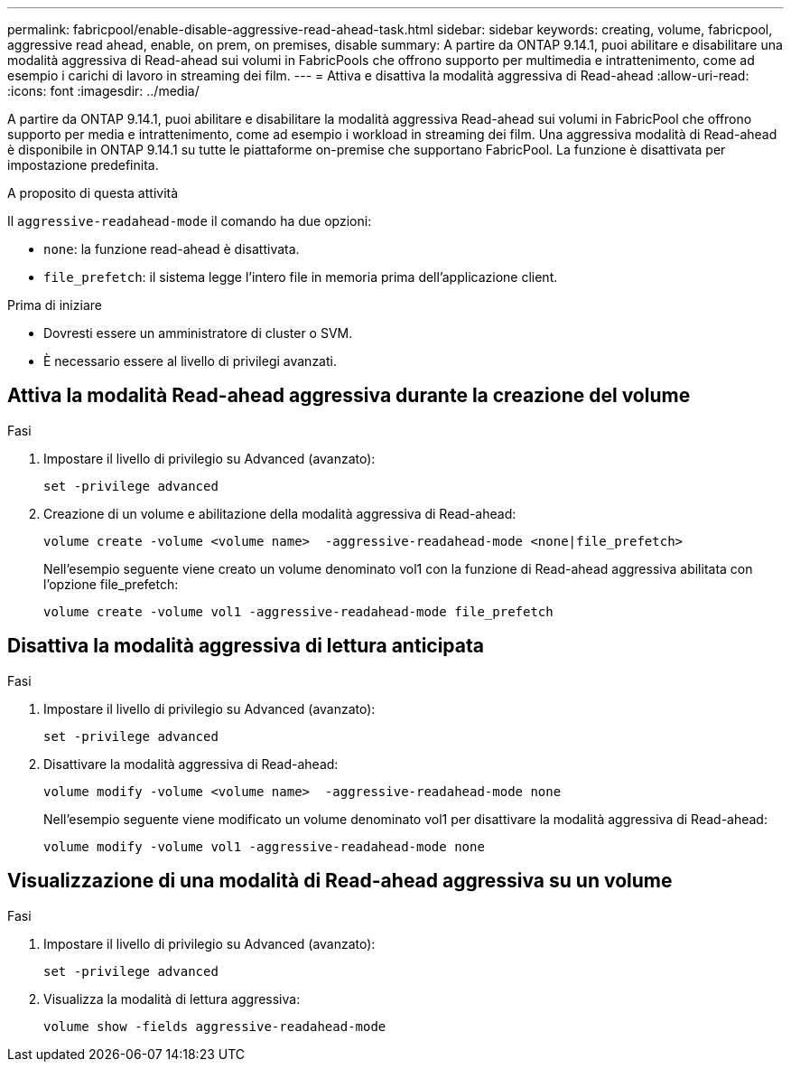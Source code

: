 ---
permalink: fabricpool/enable-disable-aggressive-read-ahead-task.html 
sidebar: sidebar 
keywords: creating, volume, fabricpool, aggressive read ahead, enable, on prem, on premises, disable 
summary: A partire da ONTAP 9.14.1, puoi abilitare e disabilitare una modalità aggressiva di Read-ahead sui volumi in FabricPools che offrono supporto per multimedia e intrattenimento, come ad esempio i carichi di lavoro in streaming dei film. 
---
= Attiva e disattiva la modalità aggressiva di Read-ahead
:allow-uri-read: 
:icons: font
:imagesdir: ../media/


[role="lead"]
A partire da ONTAP 9.14.1, puoi abilitare e disabilitare la modalità aggressiva Read-ahead sui volumi in FabricPool che offrono supporto per media e intrattenimento, come ad esempio i workload in streaming dei film. Una aggressiva modalità di Read-ahead è disponibile in ONTAP 9.14.1 su tutte le piattaforme on-premise che supportano FabricPool. La funzione è disattivata per impostazione predefinita.

.A proposito di questa attività
Il `aggressive-readahead-mode` il comando ha due opzioni:

* `none`: la funzione read-ahead è disattivata.
* `file_prefetch`: il sistema legge l'intero file in memoria prima dell'applicazione client.


.Prima di iniziare
* Dovresti essere un amministratore di cluster o SVM.
* È necessario essere al livello di privilegi avanzati.




== Attiva la modalità Read-ahead aggressiva durante la creazione del volume

.Fasi
. Impostare il livello di privilegio su Advanced (avanzato):
+
[source, cli]
----
set -privilege advanced
----
. Creazione di un volume e abilitazione della modalità aggressiva di Read-ahead:
+
[source, cli]
----
volume create -volume <volume name>  -aggressive-readahead-mode <none|file_prefetch>
----
+
Nell'esempio seguente viene creato un volume denominato vol1 con la funzione di Read-ahead aggressiva abilitata con l'opzione file_prefetch:

+
[listing]
----
volume create -volume vol1 -aggressive-readahead-mode file_prefetch
----




== Disattiva la modalità aggressiva di lettura anticipata

.Fasi
. Impostare il livello di privilegio su Advanced (avanzato):
+
[source, cli]
----
set -privilege advanced
----
. Disattivare la modalità aggressiva di Read-ahead:
+
[source, cli]
----
volume modify -volume <volume name>  -aggressive-readahead-mode none
----
+
Nell'esempio seguente viene modificato un volume denominato vol1 per disattivare la modalità aggressiva di Read-ahead:

+
[listing]
----
volume modify -volume vol1 -aggressive-readahead-mode none
----




== Visualizzazione di una modalità di Read-ahead aggressiva su un volume

.Fasi
. Impostare il livello di privilegio su Advanced (avanzato):
+
[source, cli]
----
set -privilege advanced
----
. Visualizza la modalità di lettura aggressiva:
+
[source, cli]
----
volume show -fields aggressive-readahead-mode
----

